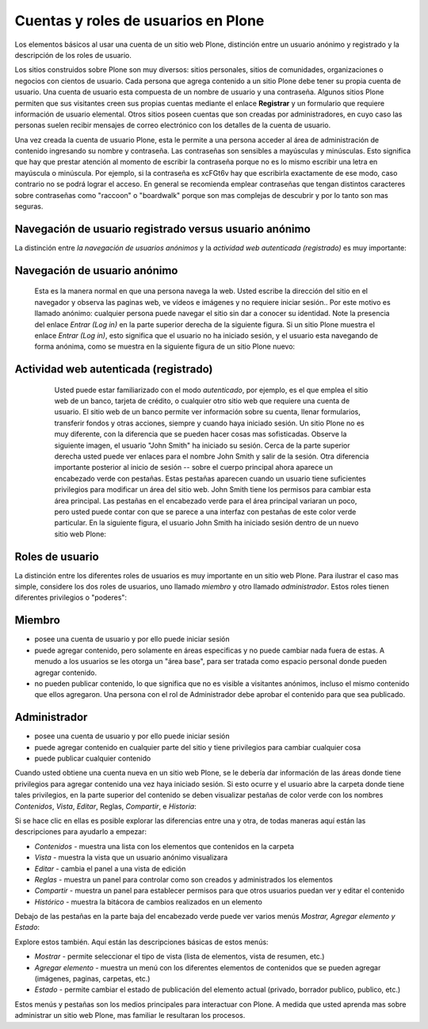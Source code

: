 .. -*- coding: utf-8 -*-

.. highlight:: rest

.. _cuentas_usuarios_y_roles:

Cuentas y roles de usuarios en Plone
=========================================

Los elementos básicos al usar una cuenta de un sitio web Plone, distinción
entre un usuario anónimo y registrado y la descripción de los roles de
usuario.

Los sitios construidos sobre Plone son muy diversos: sitios personales,
sitios de comunidades, organizaciones o negocios con cientos de usuario. Cada
persona que agrega contenido a un sitio Plone debe tener su propia cuenta de
usuario. Una cuenta de usuario esta compuesta de un nombre de usuario y una
contraseña. Algunos sitios Plone permiten que sus visitantes creen sus
propias cuentas mediante el enlace **Registrar** y un formulario que requiere
información de usuario elemental. Otros sitios poseen cuentas que son creadas
por administradores, en cuyo caso las personas suelen recibir mensajes de
correo electrónico con los detalles de la cuenta de usuario.

Una vez creada la cuenta de usuario Plone, esta le permite a una persona
acceder al área de administración de contenido ingresando su nombre y
contraseña. Las contraseñas son sensibles a mayúsculas y minúsculas. Esto
significa que hay que prestar atención al momento de escribir la contraseña
porque no es lo mismo escribir una letra en mayúscula o minúscula. Por
ejemplo, si la contraseña es xcFGt6v hay que escribirla exactamente de ese
modo, caso contrario no se podrá lograr el acceso. En general se recomienda
emplear contraseñas que tengan distintos caracteres sobre contraseñas como
"raccoon" o "boardwalk" porque son mas complejas de descubrir y por lo tanto
son mas seguras.


Navegación de usuario registrado versus usuario anónimo
-------------------------------------------------------

La distinción entre *la navegación de usuarios anónimos* y la *actividad web
autenticada (registrado)* es muy importante:


Navegación de usuario anónimo
-----------------------------

     Esta es la manera normal en que una persona navega la web. Usted
     escribe la dirección del sitio en el navegador y observa las paginas
     web, ve vídeos e imágenes y no requiere iniciar sesión.. Por este motivo
     es llamado anónimo: cualquier persona puede navegar el sitio sin dar a
     conocer su identidad. Note la presencia del enlace *Entrar (Log in)* en
     la parte superior derecha de la siguiente figura. Si un sitio Plone
     muestra el enlace *Entrar (Log in)*, esto significa que el usuario no ha
     iniciado sesión, y el usuario esta navegando de forma anónima, como se
     muestra en la siguiente figura de un sitio Plone nuevo:

     .. image:: ../images/plonemain3.png
       :alt: Navegación de un sitio Plone como usuario anónimo
       :align: center


Actividad web autenticada (registrado)
--------------------------------------

     Usted puede estar familiarizado con el modo *autenticado*, por
     ejemplo, es el que emplea el sitio web de un banco, tarjeta de crédito,
     o cualquier otro sitio web que requiere una cuenta de usuario. El sitio
     web de un banco permite ver información sobre su cuenta, llenar
     formularios, transferir fondos y otras acciones, siempre y cuando haya
     iniciado sesión. Un sitio Plone no es muy diferente, con la diferencia
     que se pueden hacer cosas mas sofisticadas. Observe la siguiente imagen,
     el usuario "John Smith" ha iniciado su sesión. Cerca de la parte
     superior derecha usted puede ver enlaces para el nombre John Smith y
     salir de la sesión. Otra diferencia importante posterior al inicio de
     sesión -- sobre el cuerpo principal ahora aparece un encabezado verde
     con pestañas. Estas pestañas aparecen cuando un usuario tiene
     suficientes privilegios para modificar un área del sitio web. John Smith
     tiene los permisos para cambiar esta área principal. Las pestañas en el
     encabezado verde para el área principal variaran un poco, pero usted
     puede contar con que se parece a una interfaz con pestañas de este color
     verde particular. En la siguiente figura, el usuario John Smith ha
     iniciado sesión dentro de un nuevo sitio web Plone:

    .. image:: ../images/plonemain3_002.png
      :alt: Navegación de un sitio Plone como usuario registrado
      :align: center


Roles de usuario
----------------

La distinción entre los diferentes roles de usuarios es muy importante en un
sitio web Plone. Para ilustrar el caso mas simple, considere los dos roles de
usuarios, uno llamado *miembro* y otro llamado *administrador*. Estos roles
tienen diferentes privilegios o "poderes":


Miembro
-------

-   posee una cuenta de usuario y por ello puede iniciar sesión
-   puede agregar contenido, pero solamente en áreas especificas y no
    puede cambiar nada fuera de estas. A menudo a los usuarios se les otorga
    un "área base", para ser tratada como espacio personal donde pueden
    agregar contenido.
-   no pueden publicar contenido, lo que significa que no es visible a
    visitantes anónimos, incluso el mismo contenido que ellos agregaron. Una
    persona con el rol de Administrador debe aprobar el contenido para que
    sea publicado.



Administrador
-------------

-   posee una cuenta de usuario y por ello puede iniciar sesión
-   puede agregar contenido en cualquier parte del sitio y tiene
    privilegios para cambiar cualquier cosa
-   puede publicar cualquier contenido

Cuando usted obtiene una cuenta nueva en un sitio web Plone, se le debería
dar información de las áreas donde tiene privilegios para agregar contenido
una vez haya iniciado sesión. Si esto ocurre y el usuario abre la carpeta
donde tiene tales privilegios, en la parte superior del contenido se deben
visualizar pestañas de color verde con los nombres *Contenidos*, *Vista*,
*Editar*, Reglas, *Compartir*, e *Historia*:

.. image:: ../images/editstriptabs.png
    :alt: Pestañas
    :align: center


Si se hace clic en ellas es posible explorar las diferencias entre una y
otra, de todas maneras aquí están las descripciones para ayudarlo a empezar:

-   *Contenidos* - muestra una lista con los elementos que contenidos en
    la carpeta

-   *Vista* - muestra la vista que un usuario anónimo visualizara

-   *Editar* - cambia el panel a una vista de edición

-   *Reglas* - muestra un panel para controlar como son creados y
    administrados los elementos

-   *Compartir* - muestra un panel para establecer permisos para que
    otros usuarios puedan ver y editar el contenido
-   *Histórico* - muestra la bitácora de cambios realizados en un
    elemento


Debajo de las pestañas en la parte baja del encabezado verde puede ver varios
menús *Mostrar, Agregar elemento y Estado*:

.. image:: ../images/editstripmenus.png
    :alt: Menús
    :align: center

Explore estos también. Aquí están las descripciones básicas de estos menús:

-   *Mostrar* - permite seleccionar el tipo de vista (lista de elementos,
    vista de resumen, etc.)

-   *Agregar elemento* - muestra un menú con los diferentes elementos de
    contenidos que se pueden agregar (imágenes, paginas, carpetas, etc.)

-   *Estado* - permite cambiar el estado de publicación del elemento
    actual (privado, borrador publico, publico, etc.)

Estos menús y pestañas son los medios principales para interactuar con Plone.
A medida que usted aprenda mas sobre administrar un sitio web Plone, mas
familiar le resultaran los procesos.

